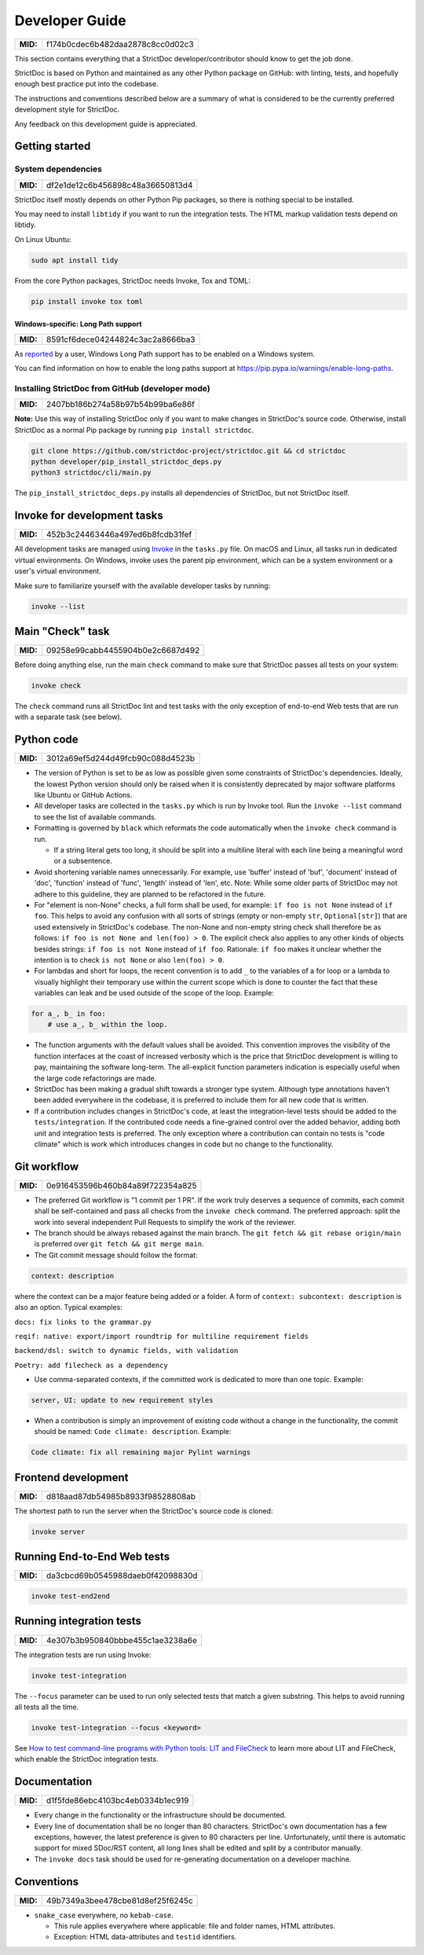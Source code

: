 Developer Guide
$$$$$$$$$$$$$$$

.. list-table::
    :align: left
    :header-rows: 0

    * - **MID:**
      - f174b0cdec6b482daa2878c8cc0d02c3

This section contains everything that a StrictDoc developer/contributor should
know to get the job done.

StrictDoc is based on Python and maintained as any other Python package on
GitHub: with linting, tests, and hopefully enough best practice put into the
codebase.

The instructions and conventions described below are a summary of what is
considered to be the currently preferred development style for StrictDoc.

Any feedback on this development guide is appreciated.

.. _DEVGUIDE_GETTING_STARTED:

Getting started
===============

System dependencies
-------------------

.. list-table::
    :align: left
    :header-rows: 0

    * - **MID:**
      - df2e1de12c6b456898c48a36650813d4

StrictDoc itself mostly depends on other Python Pip packages, so there is nothing special to be installed.

You may need to install ``libtidy`` if you want to run the integration tests. The HTML markup validation tests depend on libtidy.

On Linux Ubuntu:

.. code:: bash

    sudo apt install tidy

From the core Python packages, StrictDoc needs Invoke, Tox and TOML:

.. code:: bash

    pip install invoke tox toml

Windows-specific: Long Path support
~~~~~~~~~~~~~~~~~~~~~~~~~~~~~~~~~~~

.. list-table::
    :align: left
    :header-rows: 0

    * - **MID:**
      - 8591cf6dece04244824c3ac2a8666ba3

As `reported <https://github.com/strictdoc-project/strictdoc/issues/1118>`_ by a user, Windows Long Path support has to be enabled on a Windows system.

You can find information on how to enable the long paths support at https://pip.pypa.io/warnings/enable-long-paths.

Installing StrictDoc from GitHub (developer mode)
-------------------------------------------------

.. list-table::
    :align: left
    :header-rows: 0

    * - **MID:**
      - 2407bb186b274a58b97b54b99ba6e86f

**Note:** Use this way of installing StrictDoc only if you want to make changes
in StrictDoc's source code. Otherwise, install StrictDoc as a normal Pip package by running ``pip install strictdoc``.

.. code-block::

    git clone https://github.com/strictdoc-project/strictdoc.git && cd strictdoc
    python developer/pip_install_strictdoc_deps.py
    python3 strictdoc/cli/main.py

The ``pip_install_strictdoc_deps.py`` installs all dependencies of StrictDoc, but not StrictDoc itself.

Invoke for development tasks
============================

.. list-table::
    :align: left
    :header-rows: 0

    * - **MID:**
      - 452b3c24463446a497ed6b8fcdb31fef

All development tasks are managed using
`Invoke <https://www.pyinvoke.org/>`_ in the ``tasks.py`` file. On macOS and
Linux, all tasks run in dedicated virtual environments. On Windows, invoke uses
the parent pip environment, which can be a system environment or a user's virtual
environment.

Make sure to familiarize yourself with the available developer tasks by running:

.. code-block:: bash

    invoke --list

Main "Check" task
=================

.. list-table::
    :align: left
    :header-rows: 0

    * - **MID:**
      - 09258e99cabb4455904b0e2c6687d492

Before doing anything else, run the main ``check`` command to make sure that StrictDoc passes all tests on your system:

.. code:: bash

    invoke check

The ``check`` command runs all StrictDoc lint and test tasks with the only exception of end-to-end Web tests that are run with a separate task (see below).

.. _DEVGUIDE_PYTHON_CODE:

Python code
===========

.. list-table::
    :align: left
    :header-rows: 0

    * - **MID:**
      - 3012a69ef5d244d49fcb90c088d4523b

- The version of Python is set to be as low as possible given some constraints
  of StrictDoc's dependencies. Ideally, the lowest Python version should only be
  raised when it is consistently deprecated by major software platforms like
  Ubuntu or GitHub Actions.

- All developer tasks are collected in the ``tasks.py`` which is run by Invoke tool. Run the ``invoke --list`` command to see the list of available commands.

- Formatting is governed by ``black`` which reformats the code automatically
  when the ``invoke check`` command is run.

  - If a string literal gets too long, it should be split into a multiline
    literal with each line being a meaningful word or a subsentence.

- Avoid shortening variable names unnecessarily. For example, use 'buffer' instead of 'buf', 'document' instead of 'doc', 'function' instead of 'func', 'length' instead of 'len', etc. Note: While some older parts of StrictDoc may not adhere to this guideline, they are planned to be refactored in the future.

- For "element is non-None" checks, a full form shall be used, for example: ``if foo is not None`` instead of ``if foo``. This helps to avoid any confusion with all sorts of strings (empty or non-empty ``str``, ``Optional[str]``) that are used extensively in StrictDoc's codebase. The non-None and non-empty string check shall therefore be as follows: ``if foo is not None and len(foo) > 0``. The explicit check also applies to any other kinds of objects besides strings: ``if foo is not None`` instead of ``if foo``. Rationale: ``if foo`` makes it unclear whether the intention is to check ``is not None`` or also ``len(foo) > 0``.

- For lambdas and short for loops, the recent convention is to add ``_`` to the variables of a for loop or a lambda to visually highlight their temporary use within the current scope which is done to counter the fact that these variables can leak and be used outside of the scope of the loop. Example:

.. code-block:: python

    for a_, b_ in foo:
        # use a_, b_ within the loop.

- The function arguments with the default values shall be avoided. This convention improves the visibility of the function interfaces at the coast of increased verbosity which is the price that StrictDoc development is willing to pay, maintaining the software long-term. The all-explicit function parameters indication is especially useful when the large code refactorings are made.

- StrictDoc has been making a gradual shift towards a stronger type system. Although type annotations haven't been added everywhere in the codebase, it is preferred to include them for all new code that is written.

- If a contribution includes changes in StrictDoc's code, at least the
  integration-level tests should be added to the ``tests/integration``. If the
  contributed code needs a fine-grained control over the added behavior, adding
  both unit and integration tests is preferred. The only exception where a
  contribution can contain no tests is "code climate" which is work which
  introduces changes in code but no change to the functionality.

.. _DEVGUIDE_GIT_WORKFLOW:

Git workflow
============

.. list-table::
    :align: left
    :header-rows: 0

    * - **MID:**
      - 0e916453596b460b84a89f722354a825

- The preferred Git workflow is "1 commit per 1 PR". If the work truly deserves
  a sequence of commits, each commit shall be self-contained and pass all checks
  from the ``invoke check`` command. The preferred approach: split the work into
  several independent Pull Requests to simplify the work of the reviewer.

- The branch should be always rebased against the main branch. The
  ``git fetch && git rebase origin/main`` is preferred over
  ``git fetch && git merge main``.

- The Git commit message should follow the format:

.. code-block::

    context: description

where the context can be a major feature being added or a folder. A form of  ``context: subcontext: description`` is also an option. Typical examples:

``docs: fix links to the grammar.py``

``reqif: native: export/import roundtrip for multiline requirement fields``

``backend/dsl: switch to dynamic fields, with validation``

``Poetry: add filecheck as a dependency``

- Use comma-separated contexts, if the committed work is dedicated to more than one topic. Example:

.. code-block::

    server, UI: update to new requirement styles

- When a contribution is simply an improvement of existing code without a change
  in the functionality, the commit should be named: ``Code climate: description``. Example:

.. code-block::

    Code climate: fix all remaining major Pylint warnings

Frontend development
====================

.. list-table::
    :align: left
    :header-rows: 0

    * - **MID:**
      - d818aad87db54985b8933f98528808ab

The shortest path to run the server when the StrictDoc's source code is cloned:

.. code-block:: bash

    invoke server

Running End-to-End Web tests
============================

.. list-table::
    :align: left
    :header-rows: 0

    * - **MID:**
      - da3cbcd69b0545988daeb0f42098830d

.. code:: bash

    invoke test-end2end

Running integration tests
=========================

.. list-table::
    :align: left
    :header-rows: 0

    * - **MID:**
      - 4e307b3b950840bbbe455c1ae3238a6e

The integration tests are run using Invoke:

.. code-block:: bash

    invoke test-integration

The ``--focus`` parameter can be used to run only selected tests that match a given substring. This helps to avoid running all tests all the time.

.. code-block:: bash

    invoke test-integration --focus <keyword>

See `How to test command-line programs with Python tools: LIT and FileCheck <https://stanislaw.github.io/2020-11-20-how-to-test-command-line-programs-with-python.html>`_ to learn more about LIT and FileCheck, which enable the StrictDoc integration tests.

Documentation
=============

.. list-table::
    :align: left
    :header-rows: 0

    * - **MID:**
      - d1f5fde86ebc4103bc4eb0334b1ec919

- Every change in the functionality or the infrastructure should be documented.
- Every line of documentation shall be no longer than 80 characters. StrictDoc's
  own documentation has a few exceptions, however, the latest preference is
  given to 80 characters per line. Unfortunately, until there is automatic
  support for mixed SDoc/RST content, all long lines shall be edited and
  split by a contributor manually.
- The ``invoke docs`` task should be used for re-generating documentation on a
  developer machine.

Conventions
===========

.. list-table::
    :align: left
    :header-rows: 0

    * - **MID:**
      - 49b7349a3bee478cbe81d8ef25f6245c

- ``snake_case`` everywhere, no ``kebab-case``.

  - This rule applies everywhere where applicable: file and folder names, HTML attributes.
  - Exception: HTML data-attributes and ``testid`` identifiers.
